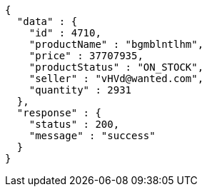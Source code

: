 [source,json,options="nowrap"]
----
{
  "data" : {
    "id" : 4710,
    "productName" : "bgmblntlhm",
    "price" : 37707935,
    "productStatus" : "ON_STOCK",
    "seller" : "vHVd@wanted.com",
    "quantity" : 2931
  },
  "response" : {
    "status" : 200,
    "message" : "success"
  }
}
----